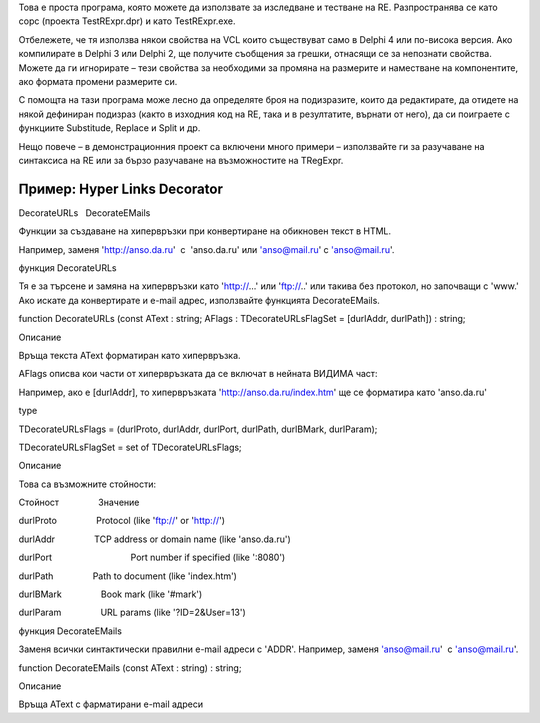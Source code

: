 Това е проста програма, която можете да използвате за изследване и
тестване на RE. Разпространява се като сорс (проекта TestRExpr.dpr) и
като TestRExpr.exe.

Отбележете, че тя използва някои свойства на VCL които съществуват само
в Delphi 4 или по-висока версия. Ако компилирате в Delphi 3 или Delphi
2, ще получите съобщения за грешки, отнасящи се за непознати свойства.
Можете да ги игнорирате – тези свойства за необходими за промяна на
размерите и наместване на компонентите, ако формата промени размерите
си.

С помощта на тази програма може лесно да определяте броя на подизразите,
които да редактирате, да отидете на някой дефиниран подизраз (както в
изходния код на RE, така и в резултатите, върнати от него), да си
поиграете с функциите Substitude, Replace и Split и др.

Нещо повече – в демонстрационния проект са включени много примери –
използвайте ги за разучаване на синтаксиса на RE или за бързо разучаване
на възможностите на TRegExpr.

Пример: Hyper Links Decorator
=============================

DecorateURLs   DecorateEMails

Функции за създаване на хипервръзки при конвертиране на обикновен текст
в HTML.

Например, заменя 'http://anso.da.ru'  с  'anso.da.ru' или 'anso@mail.ru'
с 'anso@mail.ru'.

функция DecorateURLs

Тя е за търсене и замяна на хипервръзки като 'http://...' или 'ftp://..'
или такива без протокол, но започващи с 'www.' Ако искате да
конвертирате и e-mail адрес, използвайте функцията DecorateEMails.

function DecorateURLs (const AText : string; AFlags :
TDecorateURLsFlagSet = [durlAddr, durlPath]) : string;

Описание

Връща текста AText форматиран като хипервръзка.

AFlags описва кои части от хипервръзката да се включат в нейната ВИДИМА
част:

Например, ако е [durlAddr], то хипервръзката
'http://anso.da.ru/index.htm' ще се форматира като 'anso.da.ru'

type

TDecorateURLsFlags = (durlProto, durlAddr, durlPort, durlPath,
durlBMark, durlParam);

TDecorateURLsFlagSet = set of TDecorateURLsFlags;

Описание

Това са възможните стойности:

Стойност                Значение

durlProto                Protocol (like 'ftp://' or 'http://')

durlAddr                TCP address or domain name (like 'anso.da.ru')

durlPort                                Port number if specified (like
':8080')

durlPath                Path to document (like 'index.htm')

durlBMark                Book mark (like '#mark')

durlParam                URL params (like '?ID=2&User=13')

функция DecorateEMails

Заменя всички синтактически правилни e-mail адреси с 'ADDR'. Например,
заменя 'anso@mail.ru'  с 'anso@mail.ru'.

function DecorateEMails (const AText : string) : string;

Описание

Връща AText с фарматирани e-mail адреси
